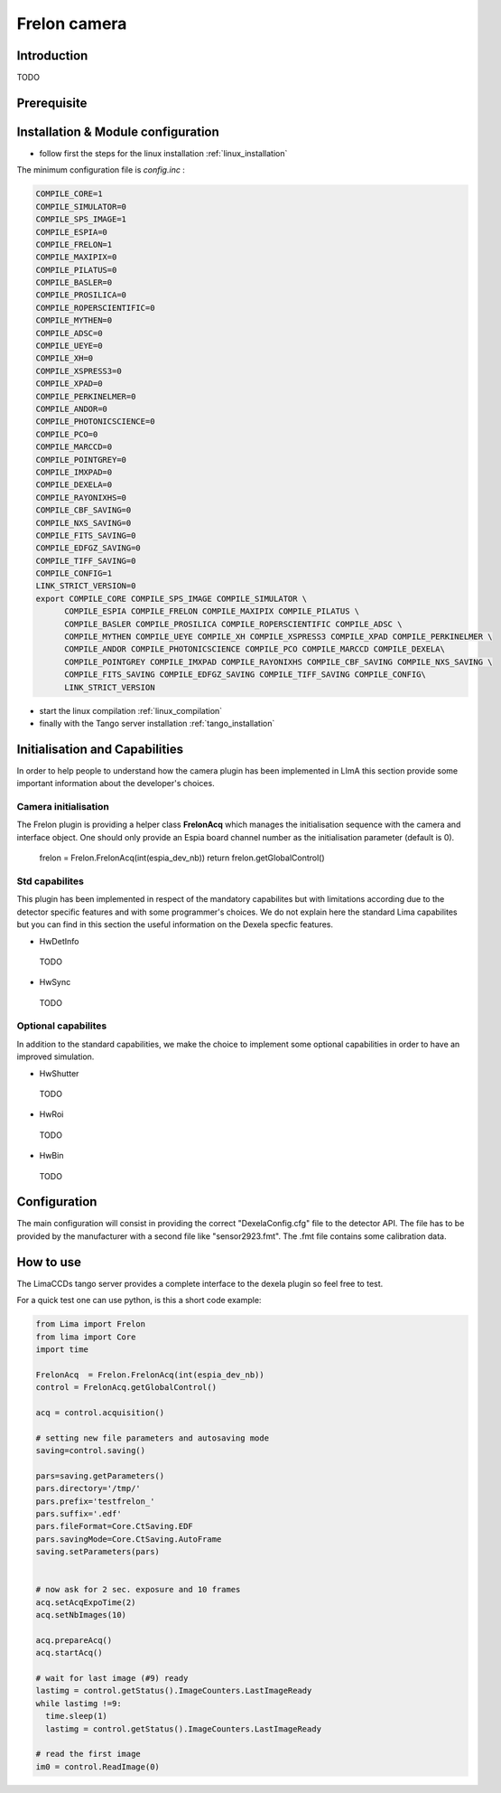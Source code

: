 .. _camera-frelon:

Frelon camera
--------------

.. image:: FReLoN-2k.jpg

Introduction
````````````
TODO

Prerequisite
````````````

Installation & Module configuration
````````````````````````````````````

-  follow first the steps for the linux installation :ref:`linux_installation`

The minimum configuration file is *config.inc* :

.. code-block:: sh

 COMPILE_CORE=1
 COMPILE_SIMULATOR=0
 COMPILE_SPS_IMAGE=1
 COMPILE_ESPIA=0
 COMPILE_FRELON=1
 COMPILE_MAXIPIX=0
 COMPILE_PILATUS=0
 COMPILE_BASLER=0
 COMPILE_PROSILICA=0
 COMPILE_ROPERSCIENTIFIC=0
 COMPILE_MYTHEN=0
 COMPILE_ADSC=0
 COMPILE_UEYE=0
 COMPILE_XH=0
 COMPILE_XSPRESS3=0
 COMPILE_XPAD=0
 COMPILE_PERKINELMER=0
 COMPILE_ANDOR=0
 COMPILE_PHOTONICSCIENCE=0
 COMPILE_PCO=0
 COMPILE_MARCCD=0
 COMPILE_POINTGREY=0
 COMPILE_IMXPAD=0
 COMPILE_DEXELA=0
 COMPILE_RAYONIXHS=0
 COMPILE_CBF_SAVING=0
 COMPILE_NXS_SAVING=0
 COMPILE_FITS_SAVING=0
 COMPILE_EDFGZ_SAVING=0
 COMPILE_TIFF_SAVING=0
 COMPILE_CONFIG=1
 LINK_STRICT_VERSION=0
 export COMPILE_CORE COMPILE_SPS_IMAGE COMPILE_SIMULATOR \
       COMPILE_ESPIA COMPILE_FRELON COMPILE_MAXIPIX COMPILE_PILATUS \
       COMPILE_BASLER COMPILE_PROSILICA COMPILE_ROPERSCIENTIFIC COMPILE_ADSC \
       COMPILE_MYTHEN COMPILE_UEYE COMPILE_XH COMPILE_XSPRESS3 COMPILE_XPAD COMPILE_PERKINELMER \
       COMPILE_ANDOR COMPILE_PHOTONICSCIENCE COMPILE_PCO COMPILE_MARCCD COMPILE_DEXELA\
       COMPILE_POINTGREY COMPILE_IMXPAD COMPILE_RAYONIXHS COMPILE_CBF_SAVING COMPILE_NXS_SAVING \
       COMPILE_FITS_SAVING COMPILE_EDFGZ_SAVING COMPILE_TIFF_SAVING COMPILE_CONFIG\
       LINK_STRICT_VERSION

-  start the linux compilation :ref:`linux_compilation`

-  finally with the Tango server installation :ref:`tango_installation`

Initialisation and Capabilities
````````````````````````````````
In order to help people to understand how the camera plugin has been implemented in LImA this section
provide some important information about the developer's choices.

Camera initialisation
......................
The Frelon plugin is providing a helper class **FrelonAcq** which manages the initialisation sequence with
the camera and interface object. One should only provide an Espia board channel number as the initialisation
parameter (default is 0).

  frelon = Frelon.FrelonAcq(int(espia_dev_nb))
  return frelon.getGlobalControl()

Std capabilites
................

This plugin has been implemented in respect of the mandatory capabilites but with limitations according 
due to the detector specific features and with some programmer's  choices.  We do not explain here the standard Lima capabilites
but you can find in this section the useful information on the Dexela specfic features.

* HwDetInfo

 TODO  

* HwSync

 TODO  

Optional capabilites
........................
In addition to the standard capabilities, we make the choice to implement some optional capabilities in order to 
have an improved simulation.

* HwShutter

 TODO 

* HwRoi

 TODO 

* HwBin 

 TODO 

Configuration
`````````````

The main configuration will consist in providing the correct "DexelaConfig.cfg" file to the detector API.
The file has to be provided by the manufacturer with a second file like "sensor2923.fmt". The .fmt file contains
some calibration data.


How to use
````````````
The LimaCCDs tango server provides a complete interface to the dexela plugin so feel free to test.

For a quick test one can use python, is this a short code example:

.. code-block:: python

  from Lima import Frelon
  from lima import Core
  import time

  FrelonAcq  = Frelon.FrelonAcq(int(espia_dev_nb))
  control = FrelonAcq.getGlobalControl() 

  acq = control.acquisition()

  # setting new file parameters and autosaving mode
  saving=control.saving()

  pars=saving.getParameters()
  pars.directory='/tmp/'
  pars.prefix='testfrelon_'
  pars.suffix='.edf'
  pars.fileFormat=Core.CtSaving.EDF
  pars.savingMode=Core.CtSaving.AutoFrame
  saving.setParameters(pars)


  # now ask for 2 sec. exposure and 10 frames
  acq.setAcqExpoTime(2)
  acq.setNbImages(10) 
  
  acq.prepareAcq()
  acq.startAcq()

  # wait for last image (#9) ready
  lastimg = control.getStatus().ImageCounters.LastImageReady
  while lastimg !=9:
    time.sleep(1)
    lastimg = control.getStatus().ImageCounters.LastImageReady
 
  # read the first image
  im0 = control.ReadImage(0)
  

  
